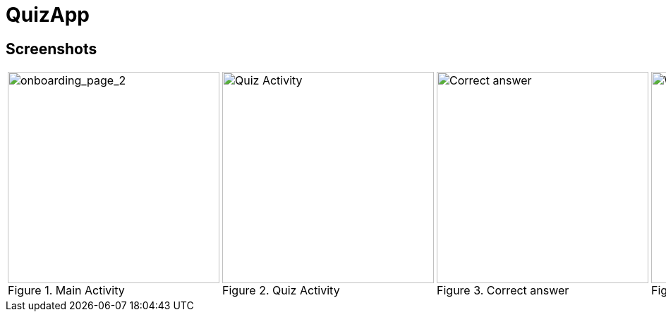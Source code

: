 = QuizApp

== Screenshots
[cols="a,a,a,a,a", frame=none, grid=none]
|===
| image::app/assets/images/screenshots/Screenshot_1.png[alt=onboarding_page_2, title="Main Activity", width=300]
| image::app/assets/images/screenshots/Screenshot_2.png[alt=Quiz Activity, title="Quiz Activity", width=300]
| image::app/assets/images/screenshots/Screenshot_3.png[alt=Correct answer, title="Correct answer", width=300]
| image::app/assets/images/screenshots/Screenshot_4.png[alt=Wrong answer, title="Wrong answer", width=300]
| image::app/assets/images/screenshots/Screenshot_5.png[alt=Result Activity, title="Result Activity", width=300]
|===
